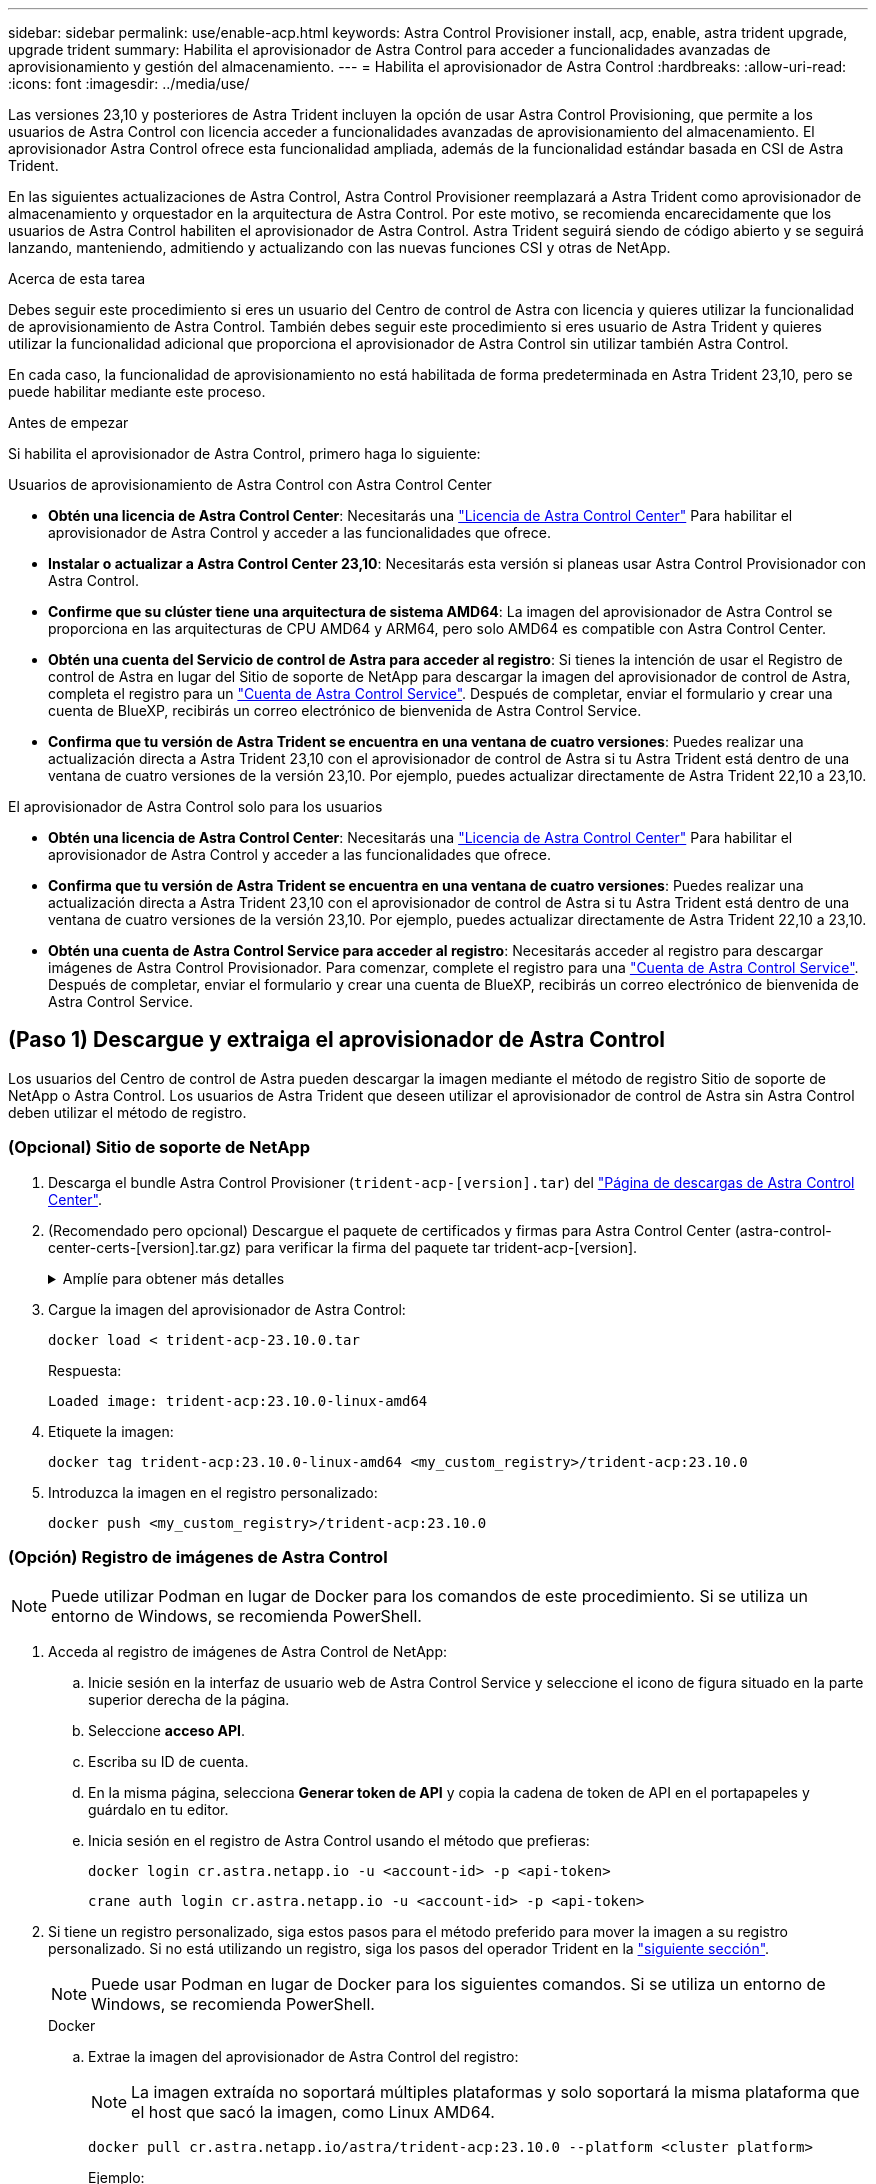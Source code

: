 ---
sidebar: sidebar 
permalink: use/enable-acp.html 
keywords: Astra Control Provisioner install, acp, enable, astra trident upgrade, upgrade trident 
summary: Habilita el aprovisionador de Astra Control para acceder a funcionalidades avanzadas de aprovisionamiento y gestión del almacenamiento. 
---
= Habilita el aprovisionador de Astra Control
:hardbreaks:
:allow-uri-read: 
:icons: font
:imagesdir: ../media/use/


[role="lead"]
Las versiones 23,10 y posteriores de Astra Trident incluyen la opción de usar Astra Control Provisioning, que permite a los usuarios de Astra Control con licencia acceder a funcionalidades avanzadas de aprovisionamiento del almacenamiento. El aprovisionador Astra Control ofrece esta funcionalidad ampliada, además de la funcionalidad estándar basada en CSI de Astra Trident.

En las siguientes actualizaciones de Astra Control, Astra Control Provisioner reemplazará a Astra Trident como aprovisionador de almacenamiento y orquestador en la arquitectura de Astra Control. Por este motivo, se recomienda encarecidamente que los usuarios de Astra Control habiliten el aprovisionador de Astra Control. Astra Trident seguirá siendo de código abierto y se seguirá lanzando, manteniendo, admitiendo y actualizando con las nuevas funciones CSI y otras de NetApp.

.Acerca de esta tarea
Debes seguir este procedimiento si eres un usuario del Centro de control de Astra con licencia y quieres utilizar la funcionalidad de aprovisionamiento de Astra Control. También debes seguir este procedimiento si eres usuario de Astra Trident y quieres utilizar la funcionalidad adicional que proporciona el aprovisionador de Astra Control sin utilizar también Astra Control.

En cada caso, la funcionalidad de aprovisionamiento no está habilitada de forma predeterminada en Astra Trident 23,10, pero se puede habilitar mediante este proceso.

.Antes de empezar
Si habilita el aprovisionador de Astra Control, primero haga lo siguiente:

[role="tabbed-block"]
====
.Usuarios de aprovisionamiento de Astra Control con Astra Control Center
* *Obtén una licencia de Astra Control Center*: Necesitarás una link:../concepts/licensing.html["Licencia de Astra Control Center"] Para habilitar el aprovisionador de Astra Control y acceder a las funcionalidades que ofrece.
* *Instalar o actualizar a Astra Control Center 23,10*: Necesitarás esta versión si planeas usar Astra Control Provisionador con Astra Control.
* *Confirme que su clúster tiene una arquitectura de sistema AMD64*: La imagen del aprovisionador de Astra Control se proporciona en las arquitecturas de CPU AMD64 y ARM64, pero solo AMD64 es compatible con Astra Control Center.
* *Obtén una cuenta del Servicio de control de Astra para acceder al registro*: Si tienes la intención de usar el Registro de control de Astra en lugar del Sitio de soporte de NetApp para descargar la imagen del aprovisionador de control de Astra, completa el registro para un https://bluexp.netapp.com/astra-register["Cuenta de Astra Control Service"^]. Después de completar, enviar el formulario y crear una cuenta de BlueXP, recibirás un correo electrónico de bienvenida de Astra Control Service.
* *Confirma que tu versión de Astra Trident se encuentra en una ventana de cuatro versiones*: Puedes realizar una actualización directa a Astra Trident 23,10 con el aprovisionador de control de Astra si tu Astra Trident está dentro de una ventana de cuatro versiones de la versión 23,10. Por ejemplo, puedes actualizar directamente de Astra Trident 22,10 a 23,10.


.El aprovisionador de Astra Control solo para los usuarios
--
* *Obtén una licencia de Astra Control Center*: Necesitarás una link:../concepts/licensing.html["Licencia de Astra Control Center"] Para habilitar el aprovisionador de Astra Control y acceder a las funcionalidades que ofrece.
* *Confirma que tu versión de Astra Trident se encuentra en una ventana de cuatro versiones*: Puedes realizar una actualización directa a Astra Trident 23,10 con el aprovisionador de control de Astra si tu Astra Trident está dentro de una ventana de cuatro versiones de la versión 23,10. Por ejemplo, puedes actualizar directamente de Astra Trident 22,10 a 23,10.
* *Obtén una cuenta de Astra Control Service para acceder al registro*: Necesitarás acceder al registro para descargar imágenes de Astra Control Provisionador. Para comenzar, complete el registro para una https://bluexp.netapp.com/astra-register["Cuenta de Astra Control Service"^]. Después de completar, enviar el formulario y crear una cuenta de BlueXP, recibirás un correo electrónico de bienvenida de Astra Control Service.


--
====


== (Paso 1) Descargue y extraiga el aprovisionador de Astra Control

Los usuarios del Centro de control de Astra pueden descargar la imagen mediante el método de registro Sitio de soporte de NetApp o Astra Control. Los usuarios de Astra Trident que deseen utilizar el aprovisionador de control de Astra sin Astra Control deben utilizar el método de registro.



=== (Opcional) Sitio de soporte de NetApp

--
. Descarga el bundle Astra Control Provisioner (`trident-acp-[version].tar`) del https://mysupport.netapp.com/site/products/all/details/astra-control-center/downloads-tab["Página de descargas de Astra Control Center"^].
. (Recomendado pero opcional) Descargue el paquete de certificados y firmas para Astra Control Center (astra-control-center-certs-[version].tar.gz) para verificar la firma del paquete tar trident-acp-[version].
+
.Amplíe para obtener más detalles
[%collapsible]
====
[source, console]
----
tar -vxzf astra-control-center-certs-[version].tar.gz
----
[source, console]
----
openssl dgst -sha256 -verify certs/AstraControlCenterDockerImages-public.pub -signature certs/trident-acp-[version].tar.sig trident-acp-[version].tar
----
====
. Cargue la imagen del aprovisionador de Astra Control:
+
[source, console]
----
docker load < trident-acp-23.10.0.tar
----
+
Respuesta:

+
[listing]
----
Loaded image: trident-acp:23.10.0-linux-amd64
----
. Etiquete la imagen:
+
[source, console]
----
docker tag trident-acp:23.10.0-linux-amd64 <my_custom_registry>/trident-acp:23.10.0
----
. Introduzca la imagen en el registro personalizado:
+
[source, console]
----
docker push <my_custom_registry>/trident-acp:23.10.0
----


--


=== (Opción) Registro de imágenes de Astra Control


NOTE: Puede utilizar Podman en lugar de Docker para los comandos de este procedimiento. Si se utiliza un entorno de Windows, se recomienda PowerShell.

. Acceda al registro de imágenes de Astra Control de NetApp:
+
.. Inicie sesión en la interfaz de usuario web de Astra Control Service y seleccione el icono de figura situado en la parte superior derecha de la página.
.. Seleccione *acceso API*.
.. Escriba su ID de cuenta.
.. En la misma página, selecciona *Generar token de API* y copia la cadena de token de API en el portapapeles y guárdalo en tu editor.
.. Inicia sesión en el registro de Astra Control usando el método que prefieras:
+
[source, docker]
----
docker login cr.astra.netapp.io -u <account-id> -p <api-token>
----
+
[source, crane]
----
crane auth login cr.astra.netapp.io -u <account-id> -p <api-token>
----


. Si tiene un registro personalizado, siga estos pasos para el método preferido para mover la imagen a su registro personalizado. Si no está utilizando un registro, siga los pasos del operador Trident en la link:../use/enable-acp.html#step-2-enable-astra-control-provisioner-in-astra-trident["siguiente sección"].
+

NOTE: Puede usar Podman en lugar de Docker para los siguientes comandos. Si se utiliza un entorno de Windows, se recomienda PowerShell.

+
[role="tabbed-block"]
====
.Docker
--
.. Extrae la imagen del aprovisionador de Astra Control del registro:
+

NOTE: La imagen extraída no soportará múltiples plataformas y solo soportará la misma plataforma que el host que sacó la imagen, como Linux AMD64.

+
[source, console]
----
docker pull cr.astra.netapp.io/astra/trident-acp:23.10.0 --platform <cluster platform>
----
+
Ejemplo:

+
[listing]
----
docker pull cr.astra.netapp.io/astra/trident-acp:23.10.0 --platform linux/amd64
----
.. Etiquete la imagen:
+
[source, console]
----
docker tag cr.astra.netapp.io/astra/trident-acp:23.10.0 <my_custom_registry>/trident-acp:23.10.0
----
.. Introduzca la imagen en el registro personalizado:
+
[source, console]
----
docker push <my_custom_registry>/trident-acp:23.10.0
----


--
.Grúa
--
.. Copie el manifiesto de Astra Control Provisioner en su registro personalizado:
+
[source, crane]
----
crane copy cr.astra.netapp.io/astra/trident-acp:23.10.0 <my_custom_registry>/trident-acp:23.10.0
----


--
====




== (Paso 2) Habilitar el aprovisionador de Astra Control en Astra Trident

Determine si el método de instalación original ha utilizado un y complete los pasos apropiados de acuerdo con su método original.


WARNING: No utilice Helm para habilitar el aprovisionador de Astra Control. Si ha utilizado Helm para la instalación original y está actualizando a la versión 23,10, tendrá que utilizar el operador Trident o tridentctl para ejecutar la habilitación del aprovisionador de control de Astra.

[role="tabbed-block"]
====
.Operador Astra Trident
--
. Si eliminó el operador de la implementación original, vuelva a crear el CRD de Astra Trident orchestrator:
+
.. https://docs.netapp.com/us-en/trident/trident-get-started/kubernetes-deploy-operator.html#step-1-download-the-trident-installer-package["Descargue el instalador y extráigalo"^].
.. Vuelva a crear el CRD:
+
[source, console]
----
kubectl create -f deploy/crds/trident.netapp.io_tridentorchestrators_crd_post1.16.yaml
----
.. Cree el `trident` espacio de nombres de nuevo, si fuera necesario:
+
[source, console]
----
kubectl create namespace trident
----


. Actualice Astra Trident a 23.10.0:
+

NOTE: Para los clústeres que ejecutan Kubernetes 1,24 o una versión anterior, utilice `bundle_pre_1_25.yaml`. Para los clústeres que ejecutan Kubernetes 1,25 o posterior, utilice `bundle_post_1_25.yaml`.

+
[source, console]
----
kubectl -n trident apply -f trident-installer-23.10.0/deploy/<bundle-name.yaml>
----
. Compruebe que Astra Trident está ejecutando:
+
[source, console]
----
kubectl get torc -n trident
----
+
Respuesta:

+
[listing]
----
NAME      AGE
trident   21m
----
. [[Pull-secrets]]Si tienes un registro que usa secretos, crea un secreto para extraer la imagen del aprovisionador de Astra Control:
+
[source, console]
----
kubectl create secret docker-registry <secret_name> -n trident --docker-server=<my_custom_registry> --docker-username=<username> --docker-password=<token>
----
. Edite el CR de TridentOrchestrator y realice las siguientes modificaciones:
+
[source, console]
----
kubectl edit torc trident -n trident
----
+
.. Establezca una ubicación de registro personalizada para la imagen de Astra Trident o extráigala del registro de Astra Control (`tridentImage: <my_custom_registry>/trident:23.10.0` o. `tridentImage: netapp/trident:23.10.0`).
.. Habilita el aprovisionador de Astra Control (`enableACP: true`).
.. Establezca la ubicación de registro personalizada para la imagen del aprovisionador de Astra Control o sáquela del registro de Astra Control (`acpImage: <my_custom_registry>/trident-acp:23.10.0` o. `acpImage: cr.astra.netapp.io/astra/trident-acp:23.10.0`).
.. Si estableció <<pull-secrets,la imagen descubre los secretos>> anteriormente en este procedimiento, puede establecerlos aquí (`imagePullSecrets: - <secret_name>`). Utilice el mismo nombre secreto que estableció en los pasos anteriores.


+
[listing, subs="+quotes"]
----
apiVersion: trident.netapp.io/v1
kind: TridentOrchestrator
metadata:
  name: trident
spec:
  debug: true
  namespace: trident
  *tridentImage: <registry>/trident:23.10.0*
  *enableACP: true*
  *acpImage: <registry>/trident-acp:23.10.0*
  *imagePullSecrets:
  - <secret_name>*
----
. Guarde y salga del archivo. El proceso de despliegue comenzará automáticamente.
. Compruebe que se han creado el operador, el despliegue y los replicasets.
+
[source, console]
----
kubectl get all -n trident
----
+

IMPORTANT: Solo debe haber *una instancia* del operador en un clúster de Kubernetes. No cree varias implementaciones del operador Trident de Astra.

. Compruebe el `trident-acp` container se está ejecutando y eso `acpVersion` es `23.10.0` con el estado de `Installed`:
+
[source, console]
----
kubectl get torc -o yaml
----
+
Respuesta:

+
[listing]
----
status:
  acpVersion: 23.10.0
  currentInstallationParams:
    ...
    acpImage: <registry>/trident-acp:23.10.0
    enableACP: "true"
    ...
  ...
  status: Installed
----


--
.tridentctl
--
. https://docs.netapp.com/us-en/trident/trident-managing-k8s/upgrade-tridentctl.html["Desinstale Astra Trident del clúster que lo aloja"^].
. Vuelva a instalar Astra Trident con el aprovisionador de control de Astra habilitado (`--enable-acp=true`):
+
[source, console]
----
./tridentctl -n trident install --enable-acp=true --acp-image=mycustomregistry/trident-acp:23.10
----
. Confirme que se ha habilitado el aprovisionador de Astra Control:
+
[source, console]
----
./tridentctl -n trident version
----
+
Respuesta:

+
[listing]
----
+----------------+----------------+-------------+ | SERVER VERSION | CLIENT VERSION | ACP VERSION | +----------------+----------------+-------------+ | 23.10.0 | 23.10.0 | 23.10.0. | +----------------+----------------+-------------+
----


--
====


== Resultado

Está habilitada la funcionalidad de aprovisionamiento de Astra Control y es posible usar cualquier función disponible para la versión que esté ejecutando.

(Solo para usuarios de Astra Control Center) Después de instalar Astra Control Provisioner, el clúster que aloja el aprovisionador en la interfaz de usuario de Astra Control Center mostrará un `ACP version` en lugar de `Trident version` campo y núm. de versión instalada actual.

image:ac-acp-version.png["Una captura de pantalla que muestra la ubicación de la versión de ACP en la interfaz de usuario de"]

.Si quiere más información
* https://docs.netapp.com/us-en/trident/trident-managing-k8s/upgrade-operator-overview.html["Documentación sobre actualizaciones de Astra Trident"^]

